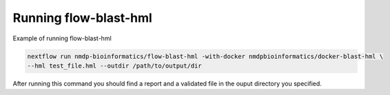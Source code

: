 Running flow-blast-hml
================================
Example of running flow-blast-hml

.. code-block:: shell

	nextflow run nmdp-bioinformatics/flow-blast-hml -with-docker nmdpbioinformatics/docker-blast-hml \
	--hml test_file.hml --outdir /path/to/output/dir
	
After running this command you should find a report and a validated file in the ouput directory you specified.
	
